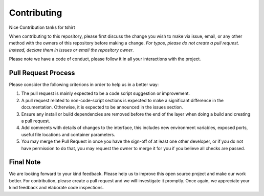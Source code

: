 
*************
Contributing
*************
Nice Contribution tanks for tshirt 

When contributing to this repository, please first discuss the change you wish to make via issue,
email, or any other method with the owners of this repository before making a change. *For typos, please 
do not create a pull request. Instead, declare them in issues or email the repository owner*.

Please note we have a code of conduct, please follow it in all your interactions with the project.

====================
Pull Request Process
====================

Please consider the following criterions in order to help us in a better way:

1. The pull request is mainly expected to be a code script suggestion or improvement.
2. A pull request related to non-code-script sections is expected to make a significant difference in the documentation. Otherwise, it is expected to be announced in the issues section.
3. Ensure any install or build dependencies are removed before the end of the layer when doing a 
   build and creating a pull request.
4. Add comments with details of changes to the interface, this includes new environment 
   variables, exposed ports, useful file locations and container parameters.
5. You may merge the Pull Request in once you have the sign-off of at least one other developer, or if you 
   do not have permission to do that, you may request the owner to merge it for you if you believe all checks are passed.

============
Final Note
============

We are looking forward to your kind feedback. Please help us to improve this open source project and make our work better. 
For contribution, please create a pull request and we will investigate it promptly. Once again, we appreciate 
your kind feedback and elaborate code inspections.
